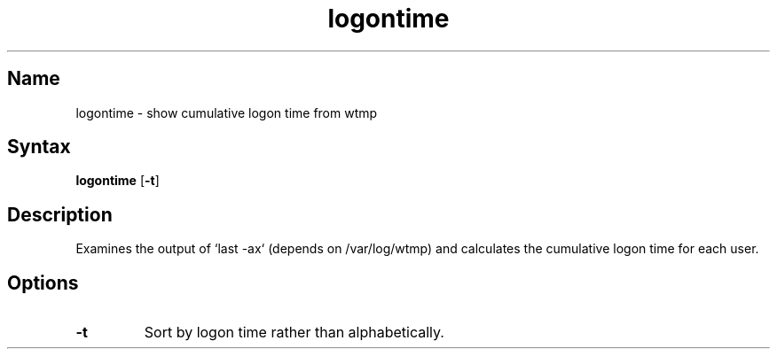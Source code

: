 .TH logontime 8 "2008\-02\-06" "hxtools" "hxtools"
.SH Name
.PP
logontime - show cumulative logon time from wtmp
.SH Syntax
.PP
\fBlogontime\fP [\fB-t\fP]
.SH Description
Examines the output of `last -ax` (depends on /var/log/wtmp) and calculates the
cumulative logon time for each user.
.SH Options
.TP
\fB-t\fP
Sort by logon time rather than alphabetically.
